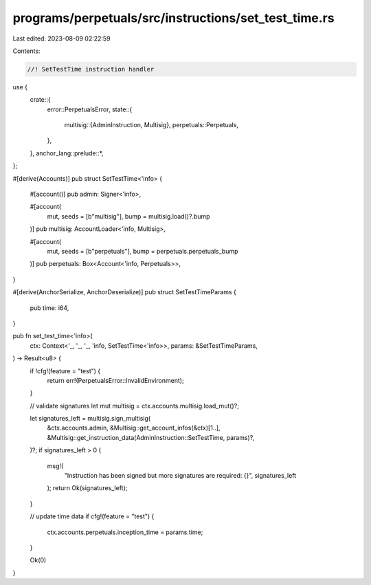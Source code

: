 programs/perpetuals/src/instructions/set_test_time.rs
=====================================================

Last edited: 2023-08-09 02:22:59

Contents:

.. code-block:: rs

    //! SetTestTime instruction handler

use {
    crate::{
        error::PerpetualsError,
        state::{
            multisig::{AdminInstruction, Multisig},
            perpetuals::Perpetuals,
        },
    },
    anchor_lang::prelude::*,
};

#[derive(Accounts)]
pub struct SetTestTime<'info> {
    #[account()]
    pub admin: Signer<'info>,

    #[account(
        mut,
        seeds = [b"multisig"],
        bump = multisig.load()?.bump
    )]
    pub multisig: AccountLoader<'info, Multisig>,

    #[account(
        mut,
        seeds = [b"perpetuals"],
        bump = perpetuals.perpetuals_bump
    )]
    pub perpetuals: Box<Account<'info, Perpetuals>>,
}

#[derive(AnchorSerialize, AnchorDeserialize)]
pub struct SetTestTimeParams {
    pub time: i64,
}

pub fn set_test_time<'info>(
    ctx: Context<'_, '_, '_, 'info, SetTestTime<'info>>,
    params: &SetTestTimeParams,
) -> Result<u8> {
    if !cfg!(feature = "test") {
        return err!(PerpetualsError::InvalidEnvironment);
    }

    // validate signatures
    let mut multisig = ctx.accounts.multisig.load_mut()?;

    let signatures_left = multisig.sign_multisig(
        &ctx.accounts.admin,
        &Multisig::get_account_infos(&ctx)[1..],
        &Multisig::get_instruction_data(AdminInstruction::SetTestTime, params)?,
    )?;
    if signatures_left > 0 {
        msg!(
            "Instruction has been signed but more signatures are required: {}",
            signatures_left
        );
        return Ok(signatures_left);
    }

    // update time data
    if cfg!(feature = "test") {
        ctx.accounts.perpetuals.inception_time = params.time;
    }

    Ok(0)
}


